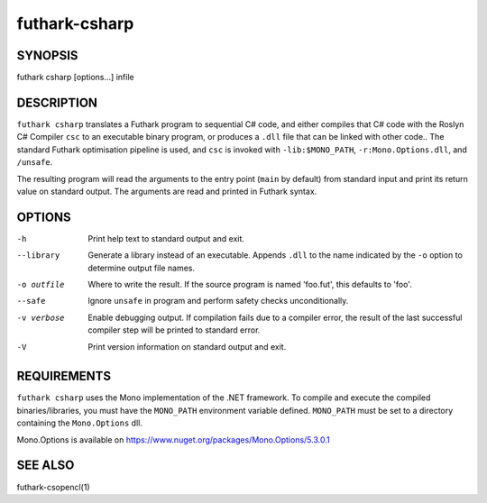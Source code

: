 .. role:: ref(emphasis)

.. _futhark-csharp(1):

==============
futhark-csharp
==============

SYNOPSIS
========

futhark csharp [options...] infile

DESCRIPTION
===========

``futhark csharp`` translates a Futhark program to sequential C# code,
and either compiles that C# code with the Roslyn C# Compiler ``csc``
to an executable binary program, or produces a ``.dll`` file that can
be linked with other code..  The standard Futhark optimisation
pipeline is used, and ``csc`` is invoked with ``-lib:$MONO_PATH``,
``-r:Mono.Options.dll``, and ``/unsafe``.

The resulting program will read the arguments to the entry point
(``main`` by default) from standard input and print its return value
on standard output.  The arguments are read and printed in Futhark
syntax.

OPTIONS
=======

-h
  Print help text to standard output and exit.

--library
  Generate a library instead of an executable.  Appends ``.dll``
  to the name indicated by the ``-o`` option to determine output
  file names.

-o outfile
  Where to write the result.  If the source program is named
  'foo.fut', this defaults to 'foo'.

--safe
  Ignore ``unsafe`` in program and perform safety checks unconditionally.

-v verbose
  Enable debugging output.  If compilation fails due to a compiler
  error, the result of the last successful compiler step will be
  printed to standard error.

-V
  Print version information on standard output and exit.

REQUIREMENTS
============
``futhark csharp`` uses the Mono implementation of the .NET framework.
To compile and execute the compiled binaries/libraries, you must have the ``MONO_PATH`` environment variable defined. ``MONO_PATH`` must be set to a directory containing the ``Mono.Options`` dll.

Mono.Options is available on https://www.nuget.org/packages/Mono.Options/5.3.0.1

SEE ALSO
========

futhark-csopencl(1)
